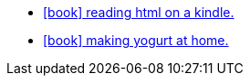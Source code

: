 :icons: font
:stylesheet: custom.css


* link:articles/tech/html-to-kindle/index.html[icon:book[] reading html on a kindle.]
* link:articles/tech/current/yogurt/index.html[icon:book[] making yogurt at home.]

